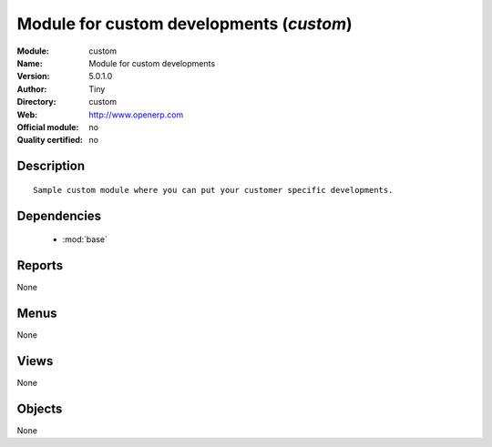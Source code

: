 
.. module:: custom
    :synopsis: Module for custom developments 
    :noindex:
.. 

.. raw:: html

    <link rel="stylesheet" href="../_static/hide_objects_in_sidebar.css" type="text/css" />

Module for custom developments (*custom*)
=========================================
:Module: custom
:Name: Module for custom developments
:Version: 5.0.1.0
:Author: Tiny
:Directory: custom
:Web: http://www.openerp.com
:Official module: no
:Quality certified: no

Description
-----------

::

  Sample custom module where you can put your customer specific developments.

Dependencies
------------

 * :mod:`base`

Reports
-------

None


Menus
-------


None


Views
-----


None



Objects
-------

None
